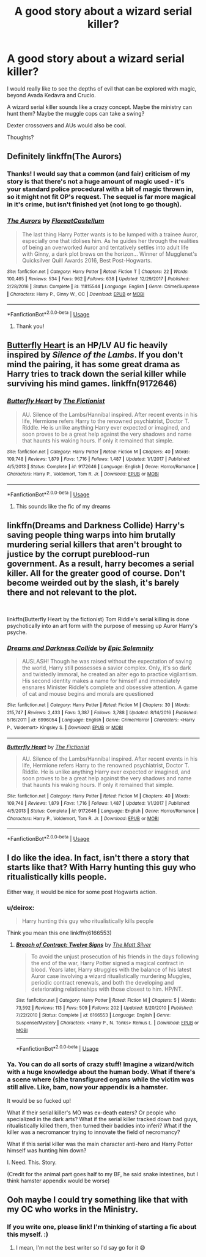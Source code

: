 #+TITLE: A good story about a wizard serial killer?

* A good story about a wizard serial killer?
:PROPERTIES:
:Score: 21
:DateUnix: 1546383414.0
:DateShort: 2019-Jan-02
:END:
I would really like to see the depths of evil that can be explored with magic, beyond Avada Kedavra and Crucio.

A wizard serial killer sounds like a crazy concept. Maybe the ministry can hunt them? Maybe the muggle cops can take a swing?

Dexter crossovers and AUs would also be cool.

Thoughts?


** Definitely linkffn(The Aurors)
:PROPERTIES:
:Author: FitzDizzyspells
:Score: 11
:DateUnix: 1546387493.0
:DateShort: 2019-Jan-02
:END:

*** Thanks! I would say that a common (and fair) criticism of my story is that there's not a huge amount of magic used - it's your standard police procedural with a bit of magic thrown in, so it might not fit OP's request. The sequel is far more magical in it's crime, but isn't finished yet (not long to go though).
:PROPERTIES:
:Author: FloreatCastellum
:Score: 5
:DateUnix: 1546437105.0
:DateShort: 2019-Jan-02
:END:


*** [[https://www.fanfiction.net/s/11815544/1/][*/The Aurors/*]] by [[https://www.fanfiction.net/u/6993240/FloreatCastellum][/FloreatCastellum/]]

#+begin_quote
  The last thing Harry Potter wants is to be lumped with a trainee Auror, especially one that idolises him. As he guides her through the realities of being an overworked Auror and tentatively settles into adult life with Ginny, a dark plot brews on the horizon... Winner of Mugglenet's Quicksilver Quill Awards 2016, Best Post-Hogwarts.
#+end_quote

^{/Site/:} ^{fanfiction.net} ^{*|*} ^{/Category/:} ^{Harry} ^{Potter} ^{*|*} ^{/Rated/:} ^{Fiction} ^{T} ^{*|*} ^{/Chapters/:} ^{22} ^{*|*} ^{/Words/:} ^{100,465} ^{*|*} ^{/Reviews/:} ^{534} ^{*|*} ^{/Favs/:} ^{962} ^{*|*} ^{/Follows/:} ^{638} ^{*|*} ^{/Updated/:} ^{12/29/2017} ^{*|*} ^{/Published/:} ^{2/28/2016} ^{*|*} ^{/Status/:} ^{Complete} ^{*|*} ^{/id/:} ^{11815544} ^{*|*} ^{/Language/:} ^{English} ^{*|*} ^{/Genre/:} ^{Crime/Suspense} ^{*|*} ^{/Characters/:} ^{Harry} ^{P.,} ^{Ginny} ^{W.,} ^{OC} ^{*|*} ^{/Download/:} ^{[[http://www.ff2ebook.com/old/ffn-bot/index.php?id=11815544&source=ff&filetype=epub][EPUB]]} ^{or} ^{[[http://www.ff2ebook.com/old/ffn-bot/index.php?id=11815544&source=ff&filetype=mobi][MOBI]]}

--------------

*FanfictionBot*^{2.0.0-beta} | [[https://github.com/tusing/reddit-ffn-bot/wiki/Usage][Usage]]
:PROPERTIES:
:Author: FanfictionBot
:Score: 3
:DateUnix: 1546387500.0
:DateShort: 2019-Jan-02
:END:

**** Thank you!
:PROPERTIES:
:Score: 2
:DateUnix: 1546388283.0
:DateShort: 2019-Jan-02
:END:


** [[https://www.fanfiction.net/s/9172646/1/Butterfly-Heart][Butterfly Heart]] is an HP/LV AU fic heavily inspired by /Silence of the Lambs/. If you don't mind the pairing, it has some great drama as Harry tries to track down the serial killer while surviving his mind games. linkffn(9172646)
:PROPERTIES:
:Author: chiruochiba
:Score: 3
:DateUnix: 1546389584.0
:DateShort: 2019-Jan-02
:END:

*** [[https://www.fanfiction.net/s/9172646/1/][*/Butterfly Heart/*]] by [[https://www.fanfiction.net/u/2227840/The-Fictionist][/The Fictionist/]]

#+begin_quote
  AU. Silence of the Lambs/Hannibal inspired. After recent events in his life, Hermione refers Harry to the renowned psychiatrist, Doctor T. Riddle. He is unlike anything Harry ever expected or imagined, and soon proves to be a great help against the very shadows and name that haunts his waking hours. If only it remained that simple.
#+end_quote

^{/Site/:} ^{fanfiction.net} ^{*|*} ^{/Category/:} ^{Harry} ^{Potter} ^{*|*} ^{/Rated/:} ^{Fiction} ^{M} ^{*|*} ^{/Chapters/:} ^{40} ^{*|*} ^{/Words/:} ^{109,748} ^{*|*} ^{/Reviews/:} ^{1,879} ^{*|*} ^{/Favs/:} ^{1,716} ^{*|*} ^{/Follows/:} ^{1,487} ^{*|*} ^{/Updated/:} ^{1/1/2017} ^{*|*} ^{/Published/:} ^{4/5/2013} ^{*|*} ^{/Status/:} ^{Complete} ^{*|*} ^{/id/:} ^{9172646} ^{*|*} ^{/Language/:} ^{English} ^{*|*} ^{/Genre/:} ^{Horror/Romance} ^{*|*} ^{/Characters/:} ^{Harry} ^{P.,} ^{Voldemort,} ^{Tom} ^{R.} ^{Jr.} ^{*|*} ^{/Download/:} ^{[[http://www.ff2ebook.com/old/ffn-bot/index.php?id=9172646&source=ff&filetype=epub][EPUB]]} ^{or} ^{[[http://www.ff2ebook.com/old/ffn-bot/index.php?id=9172646&source=ff&filetype=mobi][MOBI]]}

--------------

*FanfictionBot*^{2.0.0-beta} | [[https://github.com/tusing/reddit-ffn-bot/wiki/Usage][Usage]]
:PROPERTIES:
:Author: FanfictionBot
:Score: 4
:DateUnix: 1546389609.0
:DateShort: 2019-Jan-02
:END:

**** This sounds like the fic of my dreams
:PROPERTIES:
:Author: yeetbeanie
:Score: 2
:DateUnix: 1546413083.0
:DateShort: 2019-Jan-02
:END:


** linkffn(Dreams and Darkness Collide) Harry's saving people thing warps into him brutally murdering serial killers that aren't brought to justice by the corrupt pureblood-run government. As a result, harry becomes a serial killer. All for the greater good of course. Don't become weirded out by the slash, it's barely there and not relevant to the plot.

​

linkffn(Butterfly Heart by the fictionist) Tom Riddle's serial killing is done psychotically into an art form with the purpose of messing up Auror Harry's psyche.
:PROPERTIES:
:Author: elizabater
:Score: 2
:DateUnix: 1546474369.0
:DateShort: 2019-Jan-03
:END:

*** [[https://www.fanfiction.net/s/6996054/1/][*/Dreams and Darkness Collide/*]] by [[https://www.fanfiction.net/u/2093991/Epic-Solemnity][/Epic Solemnity/]]

#+begin_quote
  AUSLASH! Though he was raised without the expectation of saving the world, Harry still possesses a savior complex. Only, it's so dark and twistedly immoral, he created an alter ego to practice vigilantism. His second identity makes a name for himself and immediately ensnares Minister Riddle's complete and obsessive attention. A game of cat and mouse begins and morals are questioned
#+end_quote

^{/Site/:} ^{fanfiction.net} ^{*|*} ^{/Category/:} ^{Harry} ^{Potter} ^{*|*} ^{/Rated/:} ^{Fiction} ^{M} ^{*|*} ^{/Chapters/:} ^{30} ^{*|*} ^{/Words/:} ^{215,747} ^{*|*} ^{/Reviews/:} ^{2,433} ^{*|*} ^{/Favs/:} ^{3,387} ^{*|*} ^{/Follows/:} ^{3,788} ^{*|*} ^{/Updated/:} ^{8/14/2016} ^{*|*} ^{/Published/:} ^{5/16/2011} ^{*|*} ^{/id/:} ^{6996054} ^{*|*} ^{/Language/:} ^{English} ^{*|*} ^{/Genre/:} ^{Crime/Horror} ^{*|*} ^{/Characters/:} ^{<Harry} ^{P.,} ^{Voldemort>} ^{Kingsley} ^{S.} ^{*|*} ^{/Download/:} ^{[[http://www.ff2ebook.com/old/ffn-bot/index.php?id=6996054&source=ff&filetype=epub][EPUB]]} ^{or} ^{[[http://www.ff2ebook.com/old/ffn-bot/index.php?id=6996054&source=ff&filetype=mobi][MOBI]]}

--------------

[[https://www.fanfiction.net/s/9172646/1/][*/Butterfly Heart/*]] by [[https://www.fanfiction.net/u/2227840/The-Fictionist][/The Fictionist/]]

#+begin_quote
  AU. Silence of the Lambs/Hannibal inspired. After recent events in his life, Hermione refers Harry to the renowned psychiatrist, Doctor T. Riddle. He is unlike anything Harry ever expected or imagined, and soon proves to be a great help against the very shadows and name that haunts his waking hours. If only it remained that simple.
#+end_quote

^{/Site/:} ^{fanfiction.net} ^{*|*} ^{/Category/:} ^{Harry} ^{Potter} ^{*|*} ^{/Rated/:} ^{Fiction} ^{M} ^{*|*} ^{/Chapters/:} ^{40} ^{*|*} ^{/Words/:} ^{109,748} ^{*|*} ^{/Reviews/:} ^{1,879} ^{*|*} ^{/Favs/:} ^{1,716} ^{*|*} ^{/Follows/:} ^{1,487} ^{*|*} ^{/Updated/:} ^{1/1/2017} ^{*|*} ^{/Published/:} ^{4/5/2013} ^{*|*} ^{/Status/:} ^{Complete} ^{*|*} ^{/id/:} ^{9172646} ^{*|*} ^{/Language/:} ^{English} ^{*|*} ^{/Genre/:} ^{Horror/Romance} ^{*|*} ^{/Characters/:} ^{Harry} ^{P.,} ^{Voldemort,} ^{Tom} ^{R.} ^{Jr.} ^{*|*} ^{/Download/:} ^{[[http://www.ff2ebook.com/old/ffn-bot/index.php?id=9172646&source=ff&filetype=epub][EPUB]]} ^{or} ^{[[http://www.ff2ebook.com/old/ffn-bot/index.php?id=9172646&source=ff&filetype=mobi][MOBI]]}

--------------

*FanfictionBot*^{2.0.0-beta} | [[https://github.com/tusing/reddit-ffn-bot/wiki/Usage][Usage]]
:PROPERTIES:
:Author: FanfictionBot
:Score: 1
:DateUnix: 1546474388.0
:DateShort: 2019-Jan-03
:END:


** I do like the idea. In fact, isn't there a story that starts like that? With Harry hunting this guy who ritualistically kills people.

Either way, it would be nice for some post Hogwarts action.
:PROPERTIES:
:Author: erotic-toaster
:Score: 2
:DateUnix: 1546385659.0
:DateShort: 2019-Jan-02
:END:

*** u/deirox:
#+begin_quote
  Harry hunting this guy who ritualistically kills people
#+end_quote

Think you mean this one linkffn(6166553)
:PROPERTIES:
:Author: deirox
:Score: 2
:DateUnix: 1546506437.0
:DateShort: 2019-Jan-03
:END:

**** [[https://www.fanfiction.net/s/6166553/1/][*/Breach of Contract: Twelve Signs/*]] by [[https://www.fanfiction.net/u/1490083/The-Matt-Silver][/The Matt Silver/]]

#+begin_quote
  To avoid the unjust prosecution of his friends in the days following the end of the war, Harry Potter signed a magical contract in blood. Years later, Harry struggles with the balance of his latest Auror case involving a wizard ritualistically murdering Muggles, periodic contract renewals, and both the developing and deteriorating relationships with those closest to him. HP/NT.
#+end_quote

^{/Site/:} ^{fanfiction.net} ^{*|*} ^{/Category/:} ^{Harry} ^{Potter} ^{*|*} ^{/Rated/:} ^{Fiction} ^{M} ^{*|*} ^{/Chapters/:} ^{5} ^{*|*} ^{/Words/:} ^{73,592} ^{*|*} ^{/Reviews/:} ^{113} ^{*|*} ^{/Favs/:} ^{509} ^{*|*} ^{/Follows/:} ^{202} ^{*|*} ^{/Updated/:} ^{8/20/2010} ^{*|*} ^{/Published/:} ^{7/22/2010} ^{*|*} ^{/Status/:} ^{Complete} ^{*|*} ^{/id/:} ^{6166553} ^{*|*} ^{/Language/:} ^{English} ^{*|*} ^{/Genre/:} ^{Suspense/Mystery} ^{*|*} ^{/Characters/:} ^{<Harry} ^{P.,} ^{N.} ^{Tonks>} ^{Remus} ^{L.} ^{*|*} ^{/Download/:} ^{[[http://www.ff2ebook.com/old/ffn-bot/index.php?id=6166553&source=ff&filetype=epub][EPUB]]} ^{or} ^{[[http://www.ff2ebook.com/old/ffn-bot/index.php?id=6166553&source=ff&filetype=mobi][MOBI]]}

--------------

*FanfictionBot*^{2.0.0-beta} | [[https://github.com/tusing/reddit-ffn-bot/wiki/Usage][Usage]]
:PROPERTIES:
:Author: FanfictionBot
:Score: 1
:DateUnix: 1546506455.0
:DateShort: 2019-Jan-03
:END:


*** Ya. You can do all sorts of crazy stuff! Imagine a wizard/witch with a huge knowledge about the human body. What if there's a scene where (s)he transfigured organs while the victim was still alive. Like, bam, now your appendix is a hamster.

It would be so fucked up!

What if their serial killer's MO was ex-death eaters? Or people who specialized in the dark arts? What if the serial killer tracked down bad guys, ritualistically killed them, then turned their baddies into inferi? What if the killer was a necromancer trying to innovate the field of necromancy?

What if this serial killer was the main character anti-hero and Harry Potter himself was hunting him down?

I. Need. This. Story.

(Credit for the animal part goes half to my BF, he said snake intestines, but I think hamster appendix would be worse)
:PROPERTIES:
:Score: 1
:DateUnix: 1546386352.0
:DateShort: 2019-Jan-02
:END:


** Ooh maybe I could try something like that with my OC who works in the Ministry.
:PROPERTIES:
:Author: rachrox92
:Score: 1
:DateUnix: 1546385696.0
:DateShort: 2019-Jan-02
:END:

*** If you write one, please link! I'm thinking of starting a fic about this myself. :)
:PROPERTIES:
:Score: 1
:DateUnix: 1546385843.0
:DateShort: 2019-Jan-02
:END:

**** I mean, I'm not the best writer so I'd say go for it 😅
:PROPERTIES:
:Author: rachrox92
:Score: 1
:DateUnix: 1546385880.0
:DateShort: 2019-Jan-02
:END:
